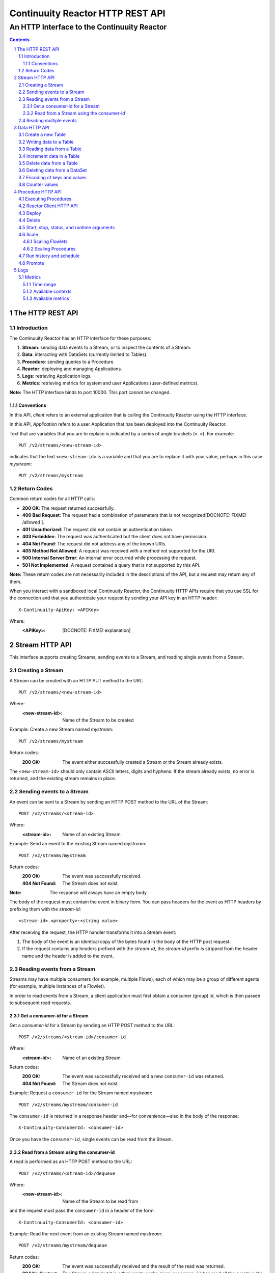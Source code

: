 .. :Author: John Jackson   :Description: Introduction to Continuuity Reactor.. .. toctree::..   :maxdepth: 2.. section-numbering::=================================Continuuity Reactor HTTP REST API=================================--------------------------------------------An HTTP Interface to the Continuuity Reactor--------------------------------------------.. contents::The HTTP REST API=================Introduction------------The Continuuity Reactor has an HTTP interface for these purposes:#. **Stream**: sending data events to a Stream, or to inspect the contents of a Stream.#. **Data**: interacting with DataSets (currently limited to Tables).#. **Procedure**: sending queries to a Procedure.#. **Reactor**: deploying and managing Applications.#. **Logs**: retrieving Application logs.#. **Metrics**: retrieving metrics for system and user Applications (user-defined metrics).**Note:** The HTTP interface binds to port 10000. This port cannot be changed.Conventions...........In this API, *client* refers to an external application that is calling the Continuuity Reactor using the HTTP interface.In this API, *Application* refers to a user Application that has been deployed into the Continuuity Reactor.Text that are variables that you are to replace is indicated by a series of angle brackets (``< >``). For example::	PUT /v2/streams/<new-stream-id>indicates that the text ``<new-stream-id>`` is a variable and that you are to replace it with your value,perhaps in this case *mystream*::	PUT /v2/streams/mystreamReturn Codes------------Common return codes for all HTTP calls:.. See http://www.w3.org/Protocols/rfc2616/rfc2616-sec10.html- **200 OK**: The request returned successfully.- **400 Bad Request**: The request had a combination of parameters that is not recognized[DOCNOTE: FIXME! /allowed ].- **401 Unauthorized**: The request did not contain an authentication token.- **403 Forbidden**: The request was authenticated but the client does not have permission.- **404 Not Found**: The request did not address any of the known URIs.- **405 Method Not Allowed**: A request was received with a method not supported for the URI.- **500 Internal Server Error**: An internal error occurred while processing the request.- **501 Not Implemented**: A request contained a query that is not supported by this API.**Note:** These return codes are not necessarily included in the descriptions of the API,but a request may return any of them.When you interact with a sandboxed local Continuuity Reactor, the Continuuity HTTP APIs require that you use SSL for the connection and that you authenticate your request by sending your API key in an HTTP header::	X-Continuuity-ApiKey: <APIKey>Where: :<APIKey>: [DOCNOTE: FIXME! explanation]Stream HTTP API===============This interface supports creating Streams, sending events to a Stream, and reading single events from a Stream.Creating a Stream-----------------A Stream can be created with an HTTP PUT method to the URL::	PUT /v2/streams/<new-stream-id>Where:	:<new-stream-id>: Name of the Stream to be createdExample: Create a new Stream named *mystream*::	PUT /v2/streams/mystreamReturn codes:	:200 OK: The event either successfully created a Stream or the Stream already exists.The ``<new-stream-id>`` should only contain ASCII letters, digits and hyphens. If the stream already exists, no error is returned, and the existing stream remains in place.Sending events to a Stream--------------------------An event can be sent to a Stream by sending an HTTP POST method to the URL of the Stream::	POST /v2/streams/<stream-id>Where:	:<stream-id>: Name of an existing StreamExample: Send an event to the existing Stream named *mystream*::	POST /v2/streams/mystreamReturn codes:	:200 OK: The event was successfully received.	:404 Not Found: The Stream does not exist.:Note: The response will always have an empty body.The body of the request must contain the event in binary form.You can pass headers for the event as HTTP headers by prefixing them with the *stream-id*::	<stream-id>.<property>:<string value>After receiving the request, the HTTP handler transforms it into a Stream event:#. The body of the event is an identical copy of the bytes found in the body of the HTTP post request.#. If the request contains any headers prefixed with the *stream-id*,    the *stream-id* prefix is stripped from the header name and the header is added to the event.Reading events from a Stream----------------------------Streams may have multiple consumers (for example, multiple Flows), each of which may be a group of different agents (for example, multiple instances of a Flowlet).In order to read events from a Stream, a client application must first obtain a consumer (group) id, which is then passed to subsequent read requests.Get a consumer-id for a Stream..............................Get a *consumer-id* for a Stream by sending an HTTP POST method to the URL::	POST /v2/streams/<stream-id>/consumer-idWhere:	:<stream-id>: Name of an existing StreamReturn codes:	:200 OK: The event was successfully received and a new ``consumer-id`` was returned.	:404 Not Found: The Stream does not exist.Example: Request a ``consumer-id`` for the Stream named *mystream*::	POST /v2/streams/mystream/consumer-idThe ``consumer-id`` is returned in a response header and—for convenience—also in the body of the response::	X-Continuuity-ConsumerId: <consumer-id>Once you have the ``consumer-id``, single events can be read from the Stream. Read from a Stream using the consumer-id........................................A read is performed as an HTTP POST method to the URL::	POST /v2/streams/<stream-id>/dequeueWhere:	:<new-stream-id>: Name of the Stream to be read fromand the request must pass the ``consumer-id`` in a header of the form::	X-Continuuity-ConsumerId: <consumer-id>Example: Read the next event from an existing Stream named *mystream*::	POST /v2/streams/mystream/dequeueReturn codes:	:200 OK: The event was successfully received and the result of the read was returned.	:204 No Content: The Stream exists but it is either empty or the given ``consumer-id`` has read all the events in the Stream.	:404 Not Found: The Stream does not exist.The read will always return the next event from the Stream that was inserted first and has not been read yet (first-in, first-out or FIFO semantics). If the Stream has never been read from before, the first event will be read.For example, in order to read the third event that was sent to a Stream, two previous reads have to be performed after receiving the ``consumer-id``.You can always start reading from the first event by getting a new ``consumer-id``. The response will contain the binary body of the event in its body and a header for each header of the Stream event,analogous to how you send headers when posting an event to the Stream::	<stream-id>.<property>:<value>Reading multiple events-----------------------Reading multiple events is not supported directly by the Stream HTTP API,but the command line tool ``stream-client`` has a way to view *all*, the *first N*, or the *last N* events in the Stream.For more information, see the Stream Command Line Client. [DOCNOTE: FIXME!]Data HTTP API=============The Data API allows you to interact with Continuuity Reactor Tables (the core DataSets) through HTTP.You can create Tables and read, write, modify, or delete data. For DataSets other than Tables, you can truncate the DataSet using this API.Create a new Table------------------To create a new table, issue an HTTP PUT method to the URL::	PUT /v2/tables/<table-name>Where:	:<table-name>: Name of the Table to be createdExample: Create a new Table named *mytable*::	PUT /v2/tables/streams/mytableReturn codes:	:200 OK: The event was successfully received and the Table was either created or already exists.	:409 Conflict: A DataSet of a different type already exists with the given name.This will create a Table with the name given by ``<table-name>``. Table names should only contain ASCII letters, digits and hyphens. If a Table with the same name already exists, no error is returned,and the existing Table remains in place. However, if a DataSet of a different type exists with the same name—for example,a key/value Table or ``KeyValueTable``—this call will return a ``409 Conflict`` error.Writing data to a Table-----------------------To write to a table, send an HTTP PUT method to the table’s URI::	PUT /v2/tables/<table-name>/rows/<row-key>Where:	:<table-name>: Name of the Table to be written to	:<row-key>: Row identifierExample: Write to the existing Table named *mytable* in a row identified as *status*::	PUT /v2/tables/mytable/rows/statusReturn codes:	:200 OK: The event was successfully received and the Table was successfully written to.	:400 Bad Request: The JSON String map is not well-formed or cannot be parsed as a map from String to String.	:404 Not Found: A Table with the given name does not exist.In the body of the request, you must specify the columns and values that you want to write to the Table as a JSON String map. For example::	{ "x":"y", "y":"a", "z":"1" }This writes three columns named *x*, *y*, and *z* with values *y*, *a*, and *1*, respectively.Reading data from a Table-------------------------To read data from a Table, address the row that you want to read directly in an HTTP GET method to the table’s URI::	GET /v2/tables/<table-name>/rows/<row-key>[?<column-identifier>]Where:	:<table-name>: Name of the Table to be read from	:<row-key>: Row identifier	:<column-identifiers>: An optional combination of attributes and values such as:					   ``start=<column-id> | stop=<column-id> | columns=<column-id>,<column-id>``Example: Read from an existing Table named *mytable*, a row identified as *status*::	GET /v2/tables/mytable/rows/statusReturn codes:	:200 OK: The event was successfully received and the Table was successfully read from.	:400 Bad Request: The column list is not well-formed or cannot be parsed.	:404 Not Found: A Table with the given name does not exist.The response will be a JSON String representing a map from column name to value. For example, reading the row that was written in the `Writing data to a Table`_, the response is::	{"x":"y","y":"a","z":"1"}If you are only interested in selected columns, you can specify a list of columns explicitly or give a range of columns.For example:To return only columns *x* and *y*::	GET ... /rows/<row-key>?columns=x,yTo return all columns greater or equal to *c5*::	GET ... / rows/<row-key>?start=c5To return all columns less than (exclusive, not including) *c5*:: 	GET ... / rows/<row-key>?stop=c5To return all columns greater than *c2* and less than *c5*::	GET .../rows/<row-key>?start=c2&stop=c5[DOCNOTE: FIXME How do you return all columns from c2 through c5 inclusive?]Increment data in a Table-------------------------You can perform an atomic increment of cells of a Table's row, and receive back the incremented values,by issue an HTTP POST method to the row’s URL::	POST /v2/tables/<table-name>/rows/<row-key>/incrementWhere:	:<table-name>: Name of the Table to be read from	:<row-key>: Row identifier of row to be readReturn codes:	:200 OK: The event successfully incremented the row of the Table.	:400 Bad Request: The JSON String is not well-formed; or cannot be parsed as a map from a String to a Long;	                  or one of the existing column values is not an 8-byte long value.	:404 Not Found: A table with the given name does not exist.Example: To increment the columns of *mytable*, in a row identified as *status*, by 1::	POST /v2/streams/mytable/rows/status/incrementIn the body of the method, you must specify the columns and values that you want to incrementas a JSON map from Strings to Long numbers, such as::	{ "x": 1, "y": 7 }.. This HTTP call has the same effect as the corresponding table Increment operation. If successful, the response contains a JSON String map from the column keys to the incremented values. For example, if the existing value of column *x* was 4, and column *y* did not exist, then the response would be::	{"x":5,"y":7}Column *y* is newly created.Delete data from a Table------------------------To delete from a table, submit an HTTP DELETE method::	DELETE /v2/tables/<table-name>/rows/<row-key>[?<column-identifier>]Where:	:<table-name>: Name of the Table to be deleted from	:<row-key>: Row identifier	:<column-identifiers>: An optional combination of attributes and values such as:::	start=<column-id> | stop=<column-id> | columns=<column-id>,<column-id>Return codes:	:200 OK: The event successfully deleted the data of the Table.	:404 Not Found: A table with the given name does not exist.Example: Read from an existing Table named *mytable*, a row identified as *status*::	GET /v2/tables/mytable/rows/statusSimilarly to `reading data from a Table`_, explicitly list the columns that you want to deleteby adding a parameter of the form ``?columns=<column-key,...>``. See the examples under `reading data from a Table`_.Deleting data from a DataSet----------------------------To clear a dataset from all data, submit an HTTP POST request::	POST /v2/datasets/<dataset-name>/truncateReturn codes:	:200 OK: The event successfully deleted the data of the DataSet.	:404 Not Found: A DataSet with the given name does not exist.Example: Delete all of the data from an existing DataSet named *mydataset*::	POST /v2/datasets/mydataset/truncateNote that this works not only for Tables but with other DataSets, including user-defined DataSets. Encoding of keys and values---------------------------The URLs and JSON bodies of your HTTP requests contain row keys, column keys and values,all of which are binary byte Arrays in the Java API.You need to encode these binary keys and values as Strings in the URL and the JSON body(the exception is the `Increment data in a Table`_ method, which always interprets values as Long integers).The encoding parameter of the URL specifies the encoding used in both the URL and the JSON body. For example, if you append a parameter ``encoding=hex`` to the request URL,then all keys and values are interpreted as hexadecimal strings, and the returned JSON from read requests also has keys and values encoded as hexadecimal string. Be aware that the same encoding applies to all keys and values involved in a request. For example, suppose you incremented table *counters*, row *a*, column *x* by 42::	POST /v2/tables/counters/rows/a/increment {"x":42}Now the value of column *x* is the 8-byte number 42. If you query for the value of this column::	GET /v2/tables/counters/rows/a?columns=xThe returned JSON String map will contain a non-printable string for the value of column *x*::	{"x":"\u0000\u0000\u0000\u0000\u0000\u0000\u0000*"}Note the Unicode escapes in the string, and the asterisk at the end (which is the character at code point 42).To make this legible, you can specify hexadecimal notation in your request;that will require that you also encode the row key(*a*, encoded as *61*)and the column key (*x*, encoded as *78*) in your request as hexadecimal::	GET /v2/tables/counters/rows/61?columns=78&encoding=hexThe response now contains both the column key and the value as hexadecimal strings::	{"78":"000000000000002a"} [DOCNOTE: FIXME! Is this the correct value for "42"?]The supported encodings are:	:Default: Only ASCII characters are supported and mapped to bytes one-to-one.	:encoding=hex: Hexadecimal strings. For example, the ASCII string ``a:b`` is represented as ``613A62``.	:encoding=url: URL encoding (also known as %-encoding or percent-encoding). 				URL-safe characters use ASCII-encoding, while other bytes values are escaped using a ``%`` sign.				For example, the hexadecimal value ``613A62`` (ASCII string ``a:b``)				is represented as the string ``a%3Ab``.	:encoding=base64:	URL-safe Base-64 encoding without padding.					For more information, see `Internet RFC 2045 <http://www.ietf.org/rfc/rfc2045.txt>`_.					For example, the hexadecimal value 613A62 is represented as the string YTpi.If you specify an encoding that is not supported, or you specify keys or values that cannot be decoded using that encoding, the request will return HTTP code ``400 Bad Request``.Counter values--------------Your Table values may frequently be counters, whereas the row and column keys may not be numbers. In such cases it is more convenient to represent these values as numeric strings,by specifying ``counter=true``. For example::	GET /v2/tables/counters/rows/a?columns=x&counter=trueThe response now contains the column key as text and the value as a numeric string::	{"x":"42"}Note that you can also specify the counter parameter when writing to a Table.This allows you to specify values as numeric strings while using a different encoding for row and column keys.Procedure HTTP API==================This interface supports sending queries to the methods of an Application’s procedures.Executing Procedures--------------------To call a method in an Application's procedure, send the method name as part of the request URLand the arguments as a JSON string in the body of the request.The request is an HTTP POST::	POST /v2/apps/<app-id>/procedures/<procedure-id>/methods/<method-id>Where:	:<app-id>: Name of the Application being called	:<procedure-id>: Name of the Procedure being called	:<method-id>: Name of the method being calledExample: Call the ``getCount()`` method of the *RetrieveCounts* Procedure in the *WordCount* Application::	POST /v2/apps/WordCount/procedures/RetrieveCounts/methods/getCount..with the arguments as a JSON string in the body::	{"word":"a"}Return codes:	:200 OK: The event successfully called the method, and the body contains the results.	:400 Bad Request: The Application, Procedure and method exist, but the arguments are not as expected.	:404 Not Found: The Application, Procedure, or method does not exist.Reactor Client HTTP API-----------------------Use the Reactor Client HTTP API to deploy or delete Applications and manage the life cycle of Flows, Procedures and MapReduce jobs.Deploy------To deploy an Application from your local file system, submit an HTTP POST request::	POST /v2/appswith the name of the JAR file as a header::	X-Archive-Name: <filename of JAR file> [DOCNOTE: FIXME! filename or filepath?]and its content as the body of the request::	<JAR binary content>Invoke the same command to update an application to a newer version. However, be sure to stop all of its Flows, Procedures and MapReduce jobs before updating the application.To list all of the deployed applications, issue an HTTP GET request::	GET /v2/appsThis will return a JSON String map that lists each application with its name and description.Delete------To delete an application together with all of its Flows, Procedures and MapReduce jobs, submit an HTTP DELETE::	DELETE /v2/apps/HelloWorldNote that the HelloWorld in this URL is the name of the application as configured by the application specification,and not necessarily the same as the name of the JAR file that was used to deploy the app.Note also that this does not delete the Streams and DataSets associated with the applicationbecause they belong to your account, not the application.Start, stop, status, and runtime arguments------------------------------------------After an application is deployed, you can start and stop its Flows, Procedures, MapReduce programs and Workflows,and query for their status using HTTP POST and GET methods::	POST /v2/apps/<app-id>/<prog-type>/<prog-id>/<operation>	GET /v2/apps/<app-id>/<prog-type>/<prog-id>/statusWhere:	:<app-id>: name of the application being called	:<prog-type>: one of ``flows``, ``procedures``, ``mapreduce``, or ``workflows``	:<prog-id>: name of the program (*Flow*, *Procedure*, *MapReduce*, or *WorkFlow*) being called	:<operation>: one of ``start`` or ``stop``Example: Start a flow *WhoFlow* in the application *HelloWorld*::	POST /v2/apps/HelloWorld/flows/WhoFlow/startExample: Stop the procedure *RetrieveCounts* in the application *WordCount*::	POST /v2/apps/WordCount/procedures/RetrieveCounts/stopExample: Get the status of the flow *WhoFlow* in the application *HelloWorld*::	GET /v2/apps/HelloWorld/flows/WhoFlow/statusWhen starting a program, you can optionally specify runtime arguments as a JSON map in the request body::	POST /v2/apps/HelloWorld/flows/WhoFlow/startwith the arguments as a JSON string in the body::	{“foo”:”bar”,”this”:”that”}The Continuuity Reactor will use these these runtime arguments only for this single invocation of the program.To save the runtime arguments so that the Reactor will use them every time you start the element,issue an HTTP PUT with the parameter ``runtimeargs``::	PUT /v2/apps/HelloWorld/flows/WhoFlow/runtimeargswith the arguments as a JSON string in the body::	{“foo”:”bar”,”this”:”that”}To retrieve the runtime arguments saved for an application's element, issue an HTTP GET request to the element's URL using the same parameter ``runtimeargs``::	GET /v2/apps/HelloWorld/flows/WhoFlow/runtimeargsThis will return the saved runtime arguments in JSON format.Scale-----Scaling Flowlets................You can query and set the number of instances executing a given Flowletby using the ``instances`` parameter with HTTP GET and PUT methods::	GET /v2/apps/<app-id>/flows/<flow-id>/flowlets/<flowlet-id>/instances	PUT /v2/apps/<app-id>/flows/<flow-id>/flowlets/<flowlet-id>/instances with the arguments as a JSON string in the body::	{ "instances" : <quantity> }Where:	:<app-id>: name of the application	:<flow-id>: name of the Flow	:<flowlet-id>: name of the Flowlet	:<quantity>: Number of instances to be usedExample: Find out the number of instances of the Flowlet *saver* in the Flow *WhoFlow* of the application *HelloWorld*::	GET /v2/apps/HelloWorld/flows/WhoFlow/flowlets/saver/instancesExample: Change the number of instances of the Flowlet *saver* in the Flow *WhoFlow* of the application *HelloWorld*::	PUT /v2/apps/HelloWorld/flows/WhoFlow/flowlets/saver/instances { "instances" : 2 }with the arguments as a JSON string in the body::	{ "instances" : 2 }Example: Find out the number of instances of the Procedure *saver* in the Flow *WhoFlow* of the application *HelloWorld*::	GET /v2/apps/HelloWorld/flows/WhoFlow/flowlets/saver/instancesThe following examples illustrate these features using the HelloWorld app with a flow named WhoFlow and a flowlet named saver. To find out how many instances of this flowlet are currently running, issue an HTTP GET request:Scaling Procedures..................In a similar way to `Scaling Flowlets`_, you can query or change the number of instances of a procedureby using the ``instances`` parameter with HTTP GET and PUT methods::	GET /v2/apps/<app-id>/procedures/<procedure-id>/instances	PUT /v2/apps/<app-id>/procedures/<procedure-id>/instanceswith the arguments as a JSON string in the body::	{ "instances" : <quantity> }Where:	:<app-id>: name of the application	:<procedure-id>: name of the Procedure	:<quantity>: Number of instances to be usedRun history and schedule------------------------To see the history of all runs of a program, issue an HTTP GET to the programs’ URL with ``history`` parameter.This will return a JSON list of all completed runs, each with a start time, end time and termination status::	GET /v2/apps/<app-id>/flows/<flow-id>/historyWhere:	:<app-id>: name of the application	:<flow-id>: name of the Flow	:<quantity>: Number of instances to be usedExample: Retrieve the history of the Flow *WhoFlow* of the application *HelloWorld*::	GET /v2/apps/HelloWorld/flows/WhoFlow/historyreturns::	{"runid":"...","start":1382567447,"end":1382567492,"status":"STOPPED"},	{"runid":"...","start":1382567383,"end":1382567397,"status":"STOPPED"}The *runid* field is a UUID that uniquely identifies a run within the Continuuity Reactor,with the start and end times in seconds since the start of the epoch (midnight 1/1/1970).For Workflows, you can also retrieve the schedules defined for a workflow (using the parameter ``schedules``) as well as the next time that the workflow is scheduled to run (using the parameter ``nextruntime``)::	GET /v2/apps/<app-id>/workflows/<workflow-id>/schedules	GET /v2/apps/<app-id>/workflows/<workflow-id>/nextruntimePromote-------To promote an application from your local Continuuity Reactor to your Sandbox Continuuity Reactor,send a POST request with the host name of your Sandbox in the request body. You must include the API key for the Sandbox in the request header.Example: Promote the application *HelloWorld* to your Sandbox::	POST /v2/apps/HelloWorld/promotewith the API Key in the header::	X-Continuuity-ApiKey: <APIKey> {“hostname”:”mysandbox.continuuity.net”}Where:	mysandbox.continuuity.net: [DOCNOTE: FIXME! what is this suppose to be?]Logs====You can download the logs that are emitted by any of the programs running in the Continuuity Reactor.To do that, send an HTTP GET request::	GET /v2/apps/<app-id>/<prog-type>/<prog-id>/logs?start=<ts>&end=<ts>Where:	:<app-id>: Name of the application being called	:<prog-type>: One of ``flows``, ``procedures``, ``mapreduce``, or ``workflows``	:<prog-id>: Name of the program (*Flow*, *Procedure*, *MapReduce*, or *WorkFlow*) being called	:<ts>: *Start* and *end* time are given as seconds since the epoch.For example: To return the logs for all the events from the Flow *CountTokens* of the *CountTokens* appbeginning Thu, 24 Oct 2013 01:00:00 GMT and ending Thu, 24 Oct 2013 01:05:00 GMT (five minutes later)::	GET /v2/apps/CountTokens/flows/CountTokens/logs?start=1382576400&end=1382576700 [DOCNOTE: FIXME!] change flow name?The output is formatted as HTML-embeddable text; that is, characters that have a special meaning in HTML will be escaped. For example, a line of the log may look like this::	2013-10-23 18:03:09,793 - INFO [FlowletProcessDriver-source-0- executor:c.c.e.c.StreamSource@-1] – 		source: Emitting line: this is an &amp; characterNote how the context of the log line shows name of the flowlet (*source*) and its instance number (0) as well as the original line in the application code. Note also that the character *&* is escaped as ``&amp;``—if you don’t desire this escaping, you can turn it off by adding the parameter ``&escape=false`` to the request URL.Metrics-------As applications process data, the Continuuity Reactor collects metrics about the application’s behavior and performance. Some of these metrics are the same for every application—how many events are processed, how many data operations are performed, etc.—and are thus called system or Reactor metrics.Other metrics are user-defined and differ from application to application.  For details on how to add metrics to your application, see the section on User-Defined Metrics in the Reactor Programming Guide. [DOCNOTE: FIXME!]The general form of a metrics request is::	GET /v2/metrics/<scope>/<context>/<metric>?<time-range>Where:	:<scope>: One of ``reactor`` (system metrics) or ``user`` (user-defined metrics)	:<context>: Hierarchy of context; see `Available contexts`_	:<metric>: Metric being queried; see `Available metrics`_	:<time-range>: A `Time Range`_ or ``aggregate=true`` for all since the application was deployedExample for using a *System* metric, *process.bytes*::	GET /v2/metrics/reactor/apps/HelloWorld/flows/WhoFlow/flowlets/		saver/process.bytes?aggregate=trueExample for a *User-Defined* metric, *names.bytes* [DOCNOTE: FIXME!]::	GET /v2/metrics/user/apps/HelloWorld/flows/WhoFlow/flowlets/		saver/names.bytes?aggregate=trueThe scope must be either ``reactor`` for system metrics or ``user`` for user-defined metrics. System metrics are either application metrics (about applications and their Flows, Procedures, MapReduce and WorkFlows) or they are data metrics (relating to Streams or DataSets). User metrics are always in the application context.For example, to retrieve the number of input data objects (“events”) processed by a Flowlet named *splitter*, in the Flow *CountRandom* of the application *CountRandom*, over the last 5 seconds, you can issue an HTTP GET method::	GET /v2/metrics/reactor/apps/CountRandom/flows/CountRandom/flowlets/          splitter/process.events?start=now-5s&count=5 [DOCNOTE: FIXME!] bad choice of namesThis returns a JSON response that has one entry for every second in the requested time interval. It will have values only for the times where the metric was actually emitted (shown here "pretty-printed", unlike the actual responses)::	HTTP/1.1 200 OK	Content-Type: application/json	{"start":1382637108,"end":1382637112,"data":[	{"time":1382637108,"value":6868},	{"time":1382637109,"value":6895},	{"time":1382637110,"value":6856},	{"time":1382637111,"value":6816},	{"time":1382637112,"value":6765}]}If you want the number of input objects processed across all Flowlets of a Flow, you address the metrics API at the Flow context::	GET /v2/metrics/reactor/apps/CountRandom/flows/		CountRandom/process.events?start=now-5s&count=5Similarly, you can address the context of all flows of an application, an entire application, or the entire Reactor::	GET /v2/metrics/reactor/apps/CountRandom/		flows/process.events?start=now-5s&count=5	GET /v2/metrics/reactor/apps/CountRandom/		process.events?start=now-5s&count=5	GET /v2/metrics/reactor/process.events?start=now-5s&count=5To request user-defined metrics instead of system metrics, specify ``user`` instead of ``reactor`` in the URL and specify the user-defined metric at the end of the request. For example, to request user-defined metrics for the *HelloWorld* application's *WhoFlow* Flow::	GET /v2/metrics/user/apps/HelloWorld/flows/		WhoFlow/flowlets/saver/names.bytes?aggregate=trueTo retrieve multiple metrics at once, instead of a GET you issue an HTTP POST, with a JSON list as the request body that enumerates the name and attributes for each metrics. For example::	POST /v2/metricswith the arguments as a JSON string in the body::	Content-Type: application/json	[ "/reactor/collect.events?aggregate=true",	"/reactor/apps/HelloWorld/process.events?start=1380323712&count=6000" ]Time range..........The time range of a metric query can be specified in various ways:.. list-table::    :header-rows: 1   :widths: 30 70   * - Time Range     - Description   * - ``start=now-30s&end=now``     - The last 30 seconds. The begin time is given in seconds relative to the current time.       You can apply simple math, using ``now`` for the current time, ``s`` for seconds, ``m`` for minutes,        ``h`` for hours and ``d`` for days. For example: ``now-5d-12h`` is 5 days and 12 hours ago.   * - ``start=1385625600&end=1385629200``     - From Thu, 28 Nov 2013 08:00:00 GMT to Thu, 28 Nov 2013 09:00:00 GMT, both given as since the epoch.   * - ``start =1385625600&count=3600``     - The same as before, but with the count given as a number of seconds.Instead of getting the values for each second of a time range, you can also retrieve theaggregate of a metric over time. The following request will return the total number of input objects processed since the application *CountRandom* was deployed, assuming that the Reactor has not been stopped or restarted. (You cannot specify a time range for aggregates.)::	GET /v2/metrics/reactor/apps/CountRandom/process.events?aggregate=trueAvailable contexts..................The context of a metric is typically enclosed into a hierarchy of contexts. For example, the Flowlet context is enclosed in the Flow context, which in turn is enclosed in the application context. A metric can always be queried (and aggregated) relative to any enclosing context. These are the available application contexts of the Continuuity Reactor:.. list-table::    :header-rows: 1   :widths: 50 50   * - System Metric     - Context   * - One Flowlet of a Flow     - ``/apps/<app-id>/flows/<flow-id>/flowlets/<flowlet-id>``   * - All Flowlets of a Flow     - ``/apps/<app-id>/flows/<flow-id>``   * - All Flowlets of all Flows of an application     - ``/apps/<app-id>/flows``   * - One Flowlet of a Flow     - ``/apps/<app-id>/flows/<flow-id>/flowlets/<flowlet-id>``   * - All Flowlets of a Flow     - ``/apps/<app-id>/flows/<flow-id>``   * - All Flowlets of all flows of an application     - ``/apps/<app-id>/flows``   * - One Procedure     - ``/apps/<app-id>/procedures/<procedure-id>``   * - All Procedures of an application     - ``/apps/<app-id>/procedures``	   * - All Mappers of a MapReduce     - ``/apps/<app-id>/mapreduce/<mapreduce-id>/mappers``   * - All Reducers of a MapReduce     - ``/apps/<app-id>/mapreduce/<mapreduce-id>/reducers``   * - One MapReduce     - ``/apps/<app-id>/mapreduce/<mapreduce-id>``   * - All MapReduce of an application     - ``/apps/<app-id>/mapreduce``   * - All programs of an application     - ``/apps/<app-id>``   * - All programs of all applications     - ``/``Stream metrics are only available at the stream level and the only available context is:.. list-table::    :header-rows: 1   :widths: 50 50   * - Stream Metric     - Context   * - A single Stream     - ``/streams/<stream-id>``DataSet metrics are available at the DataSet level, but they can also be queried down to theFlowlet, Procedure, Mapper, or Reducer level:.. list-table::    :header-rows: 1   :widths: 50 50   * - DataSet Metric     - Context   * - A single DataSet in the context of a single Flowlet     - ``/datasets/<dataset-id>/apps/<app-id>/       flows/<flow-id>/flowlets/<flowlet-id>``   * - A single DataSet in the context of a single Flow     - ``/datasets/<dataset-id>/apps/<app-id>/flows/<flow-id>``   * - A single DataSet in the context of a specific applications     - ``/datasets/<dataset-id><any application context>``    * - [DOCNOTE: FIXME! is this correct?]     - ``/datasets/<dataset-id>/apps/<app-id>``    * - A single DataSet across all applications     - ``/datasets/<dataset-id>``   * - All DataSets across all applications     - ``/``Available metrics.................For Continuuity Reactor metrics, the available metrics depend on the context.User-defined metrics will be available at whatever context that they are emitted from.These metrics are available in the Flowlet context:.. list-table::    :header-rows: 1   :widths: 40 60   * - Flowlet Metric     - Description   * - ``process.busyness``     - A number from 0 to 100 indicating how “busy” the flowlet is.        Note that you cannot aggregate over this metric.   * - ``process.errors``     - Number of errors while processing.   * - ``process.events.processed``     - Number of events/data objects processed. [DOCNOTE: FIXME!]   * - ``process.events.in``     - Number of events read in by the Flowlet.   * - ``process.events.out``     - Number of events emitted by the Flowlet.   * - ``store.bytes`` [DOCNOTE: FIXME!] is something wrong/missing?     - Number of bytes written to DataSets.   * - ``store.ops``     - Operations (writes and read) performed on DataSets.    * - ``store.reads``     - Read operations performed on DataSets.   * - ``store.writes``     - Write operations performed on DataSets.These metrics are available in the Mappers and Reducers context:.. list-table::    :header-rows: 1   :widths: 40 60   * - Mappers and Reducers Metric     - Description   * - ``process.completion``     - A number from 0 to 100 indicating the progress of the Map or Reduce phase.   * - ``process.entries.in``     - Number of entries read in by the Map or Reduce phase.   * - ``process.entries.out``     - Number of entries written out by the Map or Reduce phase.These metrics are available in the Procedures context:.. list-table::    :header-rows: 1   :widths: 40 60   * - Procedures Metric     - Description   * - ``query.requests``     - Number of requests made to the Procedure.   * - ``query.failures``     - Number of failures seen by the Procedure. These metrics are available in the Streams context:.. list-table::    :header-rows: 1   :widths: 40 60   * - Streams Metric     - Description   * - ``collect.events``     - Number of events collected by the Stream.   * - ``collect.bytes``     - Number of bytes collected by the Stream.These metrics are available in the DataSets context:.. list-table::    :header-rows: 1   :widths: 40 60   * - DataSets Metric     - Description   * - ``store.bytes``     - Number of bytes written.   * - ``store.ops``     - Operations (reads and writes) performed.   * - ``store.reads``     - Read operations performed.   * - ``store.writes``      - Write operations performed... include:: includes/footer.rst